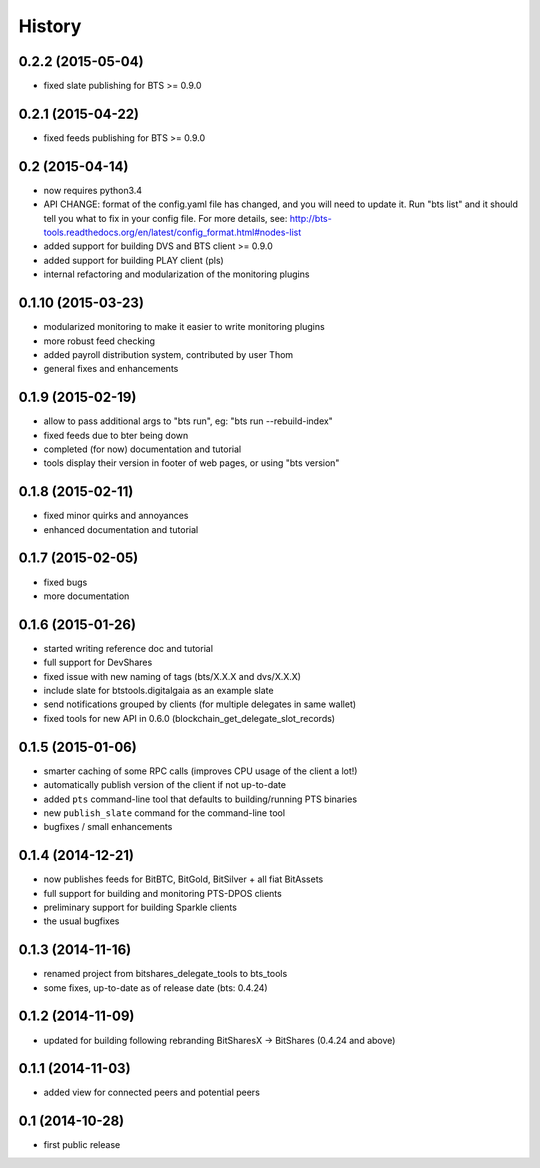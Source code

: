 .. This is your project NEWS file which will contain the release notes.
.. Example: http://www.python.org/download/releases/2.6/NEWS.txt
.. The content of this file, along with README.rst, will appear in your
.. project's PyPI page.

History
=======

0.2.2 (2015-05-04)
------------------

* fixed slate publishing for BTS >= 0.9.0


0.2.1 (2015-04-22)
------------------

* fixed feeds publishing for BTS >= 0.9.0


0.2 (2015-04-14)
----------------

* now requires python3.4
* API CHANGE: format of the config.yaml file has changed, and you will need to update it.
  Run "bts list" and it should tell you what to fix in your config file. For more details,
  see: http://bts-tools.readthedocs.org/en/latest/config_format.html#nodes-list
* added support for building DVS and BTS client >= 0.9.0
* added support for building PLAY client (pls)
* internal refactoring and modularization of the monitoring plugins


0.1.10 (2015-03-23)
-------------------

* modularized monitoring to make it easier to write monitoring plugins
* more robust feed checking
* added payroll distribution system, contributed by user Thom
* general fixes and enhancements


0.1.9 (2015-02-19)
------------------

* allow to pass additional args to "bts run", eg: "bts run --rebuild-index"
* fixed feeds due to bter being down
* completed (for now) documentation and tutorial
* tools display their version in footer of web pages, or using "bts version"


0.1.8 (2015-02-11)
------------------

* fixed minor quirks and annoyances
* enhanced documentation and tutorial


0.1.7 (2015-02-05)
------------------

* fixed bugs
* more documentation


0.1.6 (2015-01-26)
------------------

* started writing reference doc and tutorial
* full support for DevShares
* fixed issue with new naming of tags (bts/X.X.X and dvs/X.X.X)
* include slate for btstools.digitalgaia as an example slate
* send notifications grouped by clients (for multiple delegates in same wallet)
* fixed tools for new API in 0.6.0 (blockchain_get_delegate_slot_records)


0.1.5 (2015-01-06)
------------------

* smarter caching of some RPC calls (improves CPU usage of the client a lot!)
* automatically publish version of the client if not up-to-date
* added ``pts`` command-line tool that defaults to building/running PTS binaries
* new ``publish_slate`` command for the command-line tool
* bugfixes / small enhancements


0.1.4 (2014-12-21)
------------------

* now publishes feeds for BitBTC, BitGold, BitSilver + all fiat BitAssets
* full support for building and monitoring PTS-DPOS clients
* preliminary support for building Sparkle clients
* the usual bugfixes


0.1.3 (2014-11-16)
------------------

* renamed project from bitshares_delegate_tools to bts_tools
* some fixes, up-to-date as of release date (bts: 0.4.24)


0.1.2 (2014-11-09)
------------------

* updated for building following rebranding BitSharesX -> BitShares
  (0.4.24 and above)


0.1.1 (2014-11-03)
------------------

* added view for connected peers and potential peers


0.1 (2014-10-28)
----------------

* first public release
